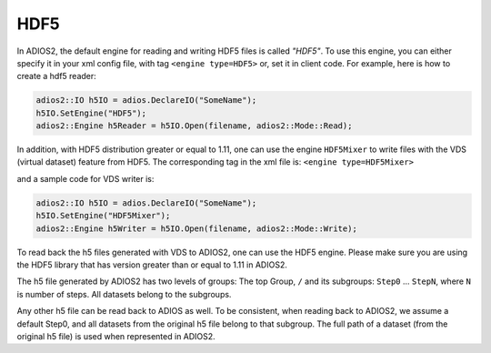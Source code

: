 ****
HDF5
****


In ADIOS2, the default engine for reading and writing HDF5 files is called *"HDF5"*.
To use this engine, you can either specify it in your xml config file, with tag ``<engine type=HDF5>``
or, set it in client code. For example, here is how to create a hdf5 reader:

.. code-block:: c++

 adios2::IO h5IO = adios.DeclareIO("SomeName");
 h5IO.SetEngine("HDF5");
 adios2::Engine h5Reader = h5IO.Open(filename, adios2::Mode::Read);

In addition, with HDF5 distribution greater or equal to 1.11, one can use the engine ``HDF5Mixer``
to write files with the VDS (virtual dataset) feature from HDF5.
The corresponding tag in the xml file is: ``<engine type=HDF5Mixer>``

and a sample code for VDS writer is:

.. code-block:: c++

 adios2::IO h5IO = adios.DeclareIO("SomeName");
 h5IO.SetEngine("HDF5Mixer");
 adios2::Engine h5Writer = h5IO.Open(filename, adios2::Mode::Write);

To read back the h5 files generated with VDS to ADIOS2, one can use the HDF5 engine. Please make sure you are using the HDF5 library that has version greater than or equal to 1.11 in ADIOS2.

The h5 file generated by ADIOS2 has two levels of groups:  The top Group, ``/`` and its subgroups: ``Step0`` ... ``StepN``, where ``N`` is number of steps. All datasets belong to the subgroups.

Any other h5 file can be read back to ADIOS as well. To be consistent, when reading back to ADIOS2, we assume a default Step0, and all datasets from the original h5 file belong to that subgroup. The full path of a dataset (from the original h5 file) is used when represented in ADIOS2.
